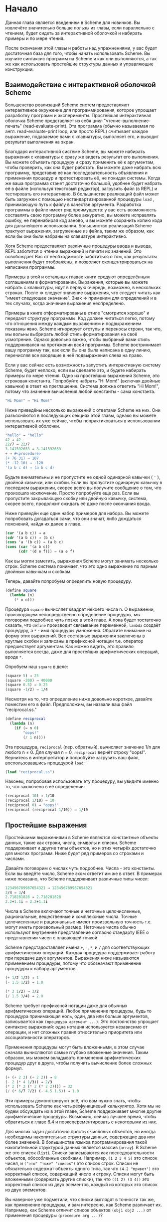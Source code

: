 # -*- fill-column: 120; -*-

* Начало

  Данная глава является введением в Scheme для новичков. Вы извлечёте значительно больше пользы из главы, если
  параллельно с чтением, будет сидеть за интерактивной оболочкой и набирать примеры и по мере чтения.

  После окончания этой главы и работы над упражнениями, у вас будет достаточная база для того, чтобы начать использовать
  Scheme. Вы изучите синтаксис программ на Scheme и как они выполняются, а так же как использовать простейшие структуры
  данных и управляющие конструкции.

** Взаимодействие с интерактивной оболочкой Scheme

   Большенство реализаций Scheme систем предоставляют интерактивное окружение для программирования, которое упрощает
   разработку программ и эксперименты. Простейшая интерактивная оболочка Scheme представляет из себя цикл
   "чтение-выполнение-печать" (read-evaluate-print). Эта программа (обычно называемая по англ. read-evaluate-print loop,
   или просто REPL) считывает каждое выражение, подаваемое вами с клавиатуры, выполняет его, и выводит результат
   выполнения на экран.

   Благодаря интерактивной системе Scheme, вы можете набирать выражения с клавиатуры с сразу же видеть результат его
   выполнения. Вы можете объявить процедуру и сразу применить её к аргументам, чтобы проверить, как она будет
   работать. Вы можете даже набрать всю программу, представив её как последовательность объявления и применения процедур
   и протестировать её, не покидая системы. Когда же ваша программа станет достаточно большой, удобнее будет набрать её
   в файле (используя текстовый редактор), загрузить файл (в REPL) и тестировать его интерактивно. В большинстве
   реализаций файл может быть загружен с помощью нестандартизированной процедуры ~load~ , принимающую путь к файлу в
   качестве аргумента. Разработка программы в файле имеет ряд преимуществ: у вас есть возможность составлять свою
   программу более аккуратно, вы можете исправлять ошибку, не перенабирая код заново, и вы можете сохранить копию кода
   для дальнейшего использования. Большинство реализаций Scheme трактуют выражения, загруженные из файла, таким же
   образом, как если бы они были набраны на клавиатуре интерактивно.

   Хотя Scheme предоставляет различные процедуры ввода и вывода, REPL заботится о чтении выражений и печати их
   значений. Это освобождает Вас от необходимости заботиться о том, как результаты выполнения будут отображены, и
   позволяет сконцентрироваться на написании программы.

   Примеры в этой и остальных главах книги средуют определённым соглашениям в форматировании. Выражения, которые вы
   можете набрать с клавиатуры, идут в первую очередь, возможно, в нескольких строках. После ⇒ следует значение
   выражения, что следует читать как "имеет следующее значение". Знак ⇒ применим для определений и в тех случаях, когда
   значение выражения неопределено.

   Примеры в книге отформатированы в стиле "смотрится хорошо" и передают структуру программы. Код должен читаться легко,
   потому что отношения между каждым выражением и подвыражением показаны явно. Scheme игнорирует отступы и переносы
   строки, так что, мы вольны выбрирать любой стиль форматирования на своё усмотрение. Однако довольно важно, чтобы
   выбраный вами стиль поддерживался на протяжении всей программы. Scheme востринимает вашу программу так, как если бы
   она была написана в одну линию, перечисляя все входящие в неё подвыражения слева на право.

   Если у вас сейчас есть возможность запустить интерактивную систему Scheme, будет неплохо, если вы сделаете это, и
   будете набирать примеры по мере чтения. Одно из простейших выражений Scheme, это строковая константа. Попробуйте
   набрать "Hi Mom!" (включая двойные кавычки) в ответ на преглашение. Система должна ответить "Hi Mom!", потому что
   значение вычисления любой константы - сама константа.

#+begin_src scheme
   "Hi Mom!" ⇒ "Hi Mom!"
#+end_src

   Ниже приведёны несколько выражений с ответами Scheme на них. Они разъясняются в последующих секциях этой главы,
   однако вы можете использовать их уже сейчас, чтобы попрактиковаться в использовании интерактивной оболочки.

#+begin_src scheme
   "hello" ⇒ "hello"
   42 ⇒ 42
   22/7 ⇒ 22/7
   3.141592653 ⇒ 3.141592653
   + ⇒ #<procedure>
   (+ 76 31) ⇒ 107
   (* -12 10) ⇒ -120
   '(a b c d) ⇒ (a b c d)
#+end_src

   Будьте внимательны и не пропустите не одной одинарной кавычки ( ~'~ ), двойной кавычки, или скобки. Если вы пропустите
   одинарную кавычку в последнем выражении, скорее всего вы получите сообщение о том, что произошло исключение. Просто
   попробуйте еще раз. Если вы пропустите закрывающую скобку или двойную кавычку, система, скорее всего, продолжит
   ожидать её даже после окончания ввода.

   Ниже приведён еще один набор примеров для набора. Вы можете попробовать догадаться сами, что они значат, либо
   дождаться пояснений, найдя их далее в главе.

#+begin_src scheme
   (car '(a b c)) ⇒ a
   (cdr '(a b c)) ⇒ (b c)
   (cons 'a '(b c)) ⇒ (a b c)
   (cons (car '(a b c))
         (cdr '(d e f))) ⇒ (a e f)
#+end_src

   Как вы могли заметить, выражения Scheme могут занимать несколько строк. Scheme система понимает, что это одно
   выражение по парным двойным кавычкам и скобкам.

   Теперь, давайте попробуем определить новую процедуру.

#+begin_src scheme
   (define square
     (lambda (n)
       (* n n)))
#+end_src

   Процедура ~square~ вычисляет квадрат некоего числа n. О выражении, производящем непосредственно определение
   процедуры, мы поговорим подробнее чуть позже в этой главе. А пока будет тостаточно сказать, что ~define~ производит
   связывание переменной, ~lambda~ создаёт процедуру, а ~*~ - имя процедуры умножения. Обратите внимание на форму этих
   выражений. Все составные выражения заключены в круглые скобки и записаны в префиксной нотации т.е. оператор
   предшествует аргументам. Как можно видеть, это правило выполняется всегда, даже для простейших арифметических
   операций, вроде ~*~.

   Опробуем наш ~square~ в деле:

#+begin_src scheme
   (square 5) ⇒ 25
   (square -200) ⇒ 40000
   (square 0.5) ⇒ 0.25
   (square -1/2) ⇒ 1/4
#+end_src

   Несмотря на то, что определение ниже довольно короткое, давайте поместим его в файл. Предположим, вы назвали ваш файл
   "reciprocal.ss."

#+begin_src scheme
   (define reciprocal
     (lambda (n)
       (if (= n 0)
           "oops!"
           (/ 1 n))))
#+end_src

   Эта процедура, ~reciprocal~ (пер. обратный), вычисляет значение 1/n для любого n ≠ 0. Для случая n = 0, ~reciprocal~
   вернёт строку "oops!". Вернитесь в интерпретатор и попробуйте загрузить ваш файл, воспользовавшись процедурой ~load~:

#+begin_src scheme
   (load "reciprocal.ss")
#+end_src

   Наконец, попробовав использовать эту процедуру, вы увидите именно то, что заключено в её определении:

#+begin_src scheme
   (reciprocal 10) ⇒ 1/10
   (reciprocal 1/10) ⇒ 10
   (reciprocal 0) ⇒ "oops!"
   (reciprocal (reciprocal 1/10)) ⇒ 1/10
#+end_src

** Простейшие выражения

   Простейшими выражениями в Scheme являются константные объекты данных, такие как строки, числа, символы и
   списки. Scheme поддерживает и другие типы объектов, но и этих четырёх достаточно для многих программ. Ниже будет ряд
   примеров со строками и числами.

   Давайте поговорим о числах чуть подробнее. Числа - это константы. Если вы введёте число, Scheme эхом ответит им же в
   ответ. В примерах ниже показано, что Scheme поддерживает различные типы чисел:

#+begin_src scheme
   123456789987654321 ⇒ 123456789987654321
   3/4 ⇒ 3/4
   2.718281828 ⇒ 2.718281828
   2.2+1.1i ⇒ 2.2+1.1i
#+end_src

   Числа в Scheme включают точные и неточные целочисленные, рациональные, вещественные и комплексные числа. Точные
   целочисленные и рациональные имеют произвольную точность т.е. могут иметь произвольный размер. Неточные числа обычно
   используют внутреннее представление согласно стандарту IEEE о представлении чисел с плавающей точкой.

   Scheme предстадоставляет имена ~+~, ~-~, ~*~, и ~/~ для соответствующих арифметических операций. Каждая процедура
   поддерживает работу при передаче двух аргументов. Выражения ниже называются применением процедуры, потому что
   обозначают применение процедуры к набору аргументов.

#+begin_src scheme
   (+ 1/2 1/2) ⇒ 1
   (- 1.5 1/2) ⇒ 1.0

   (* 3 1/2) ⇒ 3/2
   (/ 1.5 3/4) ⇒ 2.0
#+end_src

   Scheme требует префиксной нотации даже для обычных арифметических операций. Любое применение процедуры, будь то
   процедура принимающая ноль, один, два или больше аргументов, записывается как ~(процедура аргумент ...)~. Это
   постоянство упрощает синтаксис выражений: одна нотация используется независимо от операции, и нет сложных правил
   относительно приоритета или ассоциативности операторов.

   Применения процедуры могут быть вложенными, в этом случае сначала вычисляются самые глубоко вложенные значения. Таким
   образом, мы можем вкладывать применения арифметических процедур друг в друга, чтобы получить вычисление более сложных
   формул.

#+begin_src scheme
   (+ (+ 2 2) (+ 2 2)) ⇒ 8
   (- 2 (* 4 1/3)) ⇒ 2/3
   (* 2 (* 2 (* 2 (* 2 2)))) ⇒ 32
   (/ (* 6/7 7/2) (- 4.5 1.5)) ⇒ 1.0
#+end_src

   Эти примеры демонстрируют всё, что вам нужно знать, чтобы использовать Scheme как четырёхфункциевый калькулятор. Хотя
   мы не будем обсуждать их в этой главе, Scheme поддерживает многие другие арифметические процедуры. Возможно, сейчас
   лучшее время, чтобы обратиться к главе 6.4 и поэксперементировать с некоторыми из них.

   Для многих задач достаточно простых числовых объектов, но иногда необходимы накопительные структуры данных,
   содержащие два или более значений. В большинстве языков программирования такой накопительной структурой данных
   является массив (~array~). В Scheme же это список (~list~). Списки записываются как последовательности объектов,
   обособленные скобками. Например, ~(1 2 3 4 5)~ это список чисел, и ~("это" "тоже" "список")~ это список строк. Списки
   не обязательно содержат объекты одного типа, так что ~(4.2 "привет")~ это корректный список, содержащий число и
   строку. Списки могут быть вложенными (содержать другие списки), так что ~((1 2) (3 4))~ это корректный список из двух
   элементов, каждый из которых это список из двух элементов.

   Вы наверное уже подметили, что списки выглядят в точности так же, как применение процедуры, и вам интересно, как
   Scheme различает их. Например, как Scheme отличит список объектов ~(obj1 obj2 ...)~ от применения процедуры
   ~(procedure arg ...)~?

   В некоторых случаях различие может показаться очевидным. Список чисел ~(1 2 3 4 5)~ довольно сложно спутать с
   применением процедуры, потому что 1 это число, а не процедура. Итак, ответ на этот вопрос мог бы быть таким, что
   Scheme смотрит на первый элемент списка и принимает решение, процедура это или нет. Такой ответ не совсем корректен,
   потому что мы можем захотеть интерпретировать корректную запись применения процедуры, такую как ~(+ 3 4), как
   список. На самом деле ответ таков, что вы сами должны сказать Scheme явно, что интерпретировать как список, а что как
   применение процедуры. Это делается с помощью ~quote~ (пер. цитата, кавычка).

#+begin_src scheme
   (quote (1 2 3 4 5)) ⇒ (1 2 3 4 5)
   (quote ("да" "это" "всё" "ещё" "список")) ⇒ ("да" "это" "всё" "ещё" "список")
   (quote (+ 3 4)) ⇒ (+ 3 4)
#+end_src

   С помощью ~quote~ мы явно даём указание интерпретировать список как данные. Попробуйте ввести выражение выше без
   ~quote~, скорее всего вы получите сообщение об исключении для первых друх выражений и результат выполнения для
   третьего.

   Поскольку использование ~quote~ крайне востребовано в Scheme коде, для него было введено специальное сокращённое
   обозначение в виде одинарной цитирующей кавычки (~`~), предшествующей выражению, которая является просто
   аббривеатурой для ~quote~.

#+begin_src scheme
   '(1 2 3 4) ⇒ (1 2 3 4)
   '((1 2) (3 4)) ⇒ ((1 2) (3 4))
   '(/ (* 2 -1) 3) ⇒ (/ (* 2 -1) 3)
#+end_src

   Обе эти формы называются выражениями цитирования. Мы обычно будет говорить об объекте, что он цитируется, когда он
   будет заключён в выражение ~quote~.

   Выражение ~quote~ это не применение процедуры, поскольку он препятствует вычислению своего подвыражения. Это
   принципиально отличная синтаксическая форма. Scheme поддерживает и иные синтаксические формы, помимо применения
   процедур и цитирования выражений. Каждая синтаксическая форма вычисляется по-своему. К счастью, не так много
   принципиально различных синтаксических форм. Мы познакомимся с большинством из них далее в этой главе.

   Не все выражения цитаты содержат списки. Попробуйте выполнить следующее выражение /с/ и /без/ оператора ~quote~.

#+begin_src scheme
   (quote hello) ⇒ hello
#+end_src

   Символ ~hello~ должен быть цитирован, чтобы предостеречь Scheme от попыток интерпретировать ~hellp~ как
   переменную. Символы и переменные в Scheme имеют такое же значение, как символы и переменные в математических
   выражениях и уравнениях. Когда мы вычисляем математическое выражение ~1 - x~ для некоторого значения ~x~, мы думаем
   об ~x~ как о переменной. С другой стороны, когда мы работаем с алгебраическим уравнением ~x^2 -1 = (x - 1)(x + 1)~ мы
   думаем об ~x~ как о символе (мы вообще обо всём выражении размышляем в символьной форме). Так же как цитирование
   списка говорит Scheme интерпретировать параметризованную форму как список, а не как применение процедуры, цитирование
   идентификатора говорит Scheme интерпретировать идентификатор как сивол, а не как переменную. Хотя символы обычно
   используются для представления переменных в описании символьных уравнений или программ, символы могут также
   использоваться, например, как слова в описании предложений естественного языка.

   Вас наверное удивляет, почему применения процедур и переменные имеют такое же обозначение, как списки и
   символы. Одинаковое обозначение позволяет программам на Scheme иметь такой же вид, как и данным Scheme, что упрощает
   написание интерпретаторов, компиляторов, редакторов и других инструментов для работы с Scheme. Это продемонстрировано
   в главе 12.7, где представлен интерпретатор Scheme, написанный на самом Scheme. Многие люди считают, что это одна из
   самых значительных особенностей Scheme.

   Числа и строки также могут цитироваться:

#+begin_src scheme
   '2 ⇒ 2
   '2/3 ⇒ 2/3
   (quote "Hi Mom!") ⇒ "Hi Mom!"
#+end_src

   Числа и строки интерпретируются как константы в любом случае, так что цитировать их не обязательно.

   Теперь давайте обсудим некоторые процедуры Scheme для работы со списками. Рассмотри две базовые процедуры получения
   значения из списка: ~car~ и ~cdr~ (произносится 'кудр'). ~car~ возвращает первый элемент из списка, ~cdr~ возвращает
   оставшуюся часть, хвост списка. Имена ~car~ и ~cdr~ произошли от операций, поддерживаемых первым компьютером,
   на котором впервые был реализован Lisp, IBM 704. Обе эти операции принимают не пустой список в качестве аргумента:

#+begin_src scheme
   (car '(a b c)) ⇒ a
   (cdr '(a b c)) ⇒ (b c)
   (cdr '(a)) ⇒ ()

   (car (cdr '(a b c))) ⇒ b
   (cdr (cdr '(a b c))) ⇒ (c)

   (car '((a b) (c d))) ⇒ (a b)
   (cdr '((a b) (c d))) ⇒ ((c d))
#+end_src

   Первый элемент списка, часто называют /car/ или /головой/ списка, остальную часть списка часто называют /cdr/ или
   /хвостом/. ~cdr~ от списка с одним элементом это ~()~, пустой список.

   Процедура ~cons~ создаёт список. Она принимает два аргумента. Второй элемент, обычно, это список, в этом случае
   ~cons~ вернёт список.

#+begin_src scheme
   (cons 'a '()) ⇒ (a)
   (cons 'a '(b c)) ⇒ (a b c)
   (cons 'a (cons 'b (cons 'c '()))) ⇒ (a b c)
   (cons '(a b) '(c d)) ⇒ ((a b) c d)

   (car (cons 'a '(b c))) ⇒ a
   (cdr (cons 'a '(b c))) ⇒ (b c)
   (cons (car '(a b c))
         (cdr '(d e f))) ⇒ (a e f)
   (cons (car '(a b c))
         (cdr '(a b c))) ⇒ (a b c)
#+end_src

   "car" и "cdr" обычно употребляются в качестве существительных, "cons" в качестве глагола. Создание нового списка
   путём добавления элемента в начало списка называется /consing/.

   Обратите внимание на слово "обычно" в описании второго аргумента ~cons~. Процедура ~cons~, на самом деле, создаёт
   пары и вовсе не обязательно, чтобы /cdr/ пары был списком. Список - это последовательность пар. /cdr/ каждой пары это
   следующая пара в последовательности.

# +ATTR_ORG: :width 300
[[./images/1.gif]]

   /cdr/ последней пары в /правильном/ списке это пустой список. В противном случае, последовательность пар формирует
   /неправильный/ список. Если говорить более формально, то пустой список - это /правильный/ список, а так же
   /правильным/ становится любой список, /cdr/ которого /правильный/ список.

   Неправильный список печатается в точечно-парной нотации, с периодом или точкой, предшествующей последнему элементу
   списка.

#+begin_src scheme
   (cons 'a 'b) ⇒ (a . b)
   (cdr '(a . b)) ⇒ b
   (cons 'a '(b . c)) ⇒ (a b . c)
#+end_src

   Из за этих соглашений о печати, пары, чей /cdr/ не является списком, часто называют /точечными парами/. Так же пары,
   чей /cdr/ является списком так же могут быть записаны в точечно-парной нотации, однако функции печати всегда выводят
   /правильные/ списки без точек.

#+begin_src scheme
   '(a . (b . (c . ()))) ⇒ (a b c)
#+end_src

   Процедура ~list~ похожа на ~cons~, с той разницей, что она принимает произвольное количество аргументов и всегда
   строит /правильные/ списки.

#+begin_src scheme
   (list 'a 'b 'c) ⇒ (a b c)
   (list 'a) ⇒ (a)
   (list) ⇒ ()
#+end_src

   Глава 6.3 содержит больше информации о списках и процедурах Scheme для работы с ними. Возможно, сейчас самое время,
   чтобы перейти к этой главе и получше разобраться со списками и представленными там процедурами.

*** Упражнение 2.2.1

    Запишите следующие арифметические выражения в виде выражений Scheme и вычислите их:
    1. ~1.2 × (2 - 1/3) + -8.7~
    2. ~(2/3 + 4/9) ÷ (5/11 - 4/3)~
    3. ~1 + 1 ÷ (2 + 1 ÷ (1 + 1/2))~
    4. ~1 × -2 × 3 × -4 × 5 × -6 × 7~

*** Упражнение 2.2.2

    Поэксперементируйте с процедурами ~+~, ~-~, ~*~, и ~/~ чтобы разобраться с правилами Scheme для типа значения,
    возвращаемого каждой из процедур, когда она принимает на вход аргументы различных типов.

*** Упражнение 2.2.3

    Определите, во что вычислятся следующие выражения. Используйте интерактивную систему Scheme, чтобы проверить свои
    ответы:
    1. ~(cons 'car 'cdr)~
    2. ~(list 'this '(is silly))~
    3. ~(cons 'is '(this silly?))~
    4. ~(quote (+ 2 3))~
    5. ~(cons '+ '(2 3))~
    6. ~(car '(+ 2 3))~
    7. ~(cdr '(+ 2 3))~
    8. ~cons~
    9. ~(quote cons)~
    10. ~(quote (quote cons))~
    11. ~(car (quote (quote cons)))~
    12. ~(+ 2 3)~
    13. ~(+ '2 '3)~
    14. ~(+ (car '(2 3)) (car (cdr '(2 3))))~
    15. ~((car (list + - * /)) 2 3)~

*** Упражнение 2.2.4

    ~(car (car '((a b) (c d))))~ возвращает ~a~. Определите необходимую комбинацию из ~car~ и ~cdr~, применение
    которой к ~((a b) (c d))~ вернёт ~b~, ~c~, ~d~.

*** Упражнение 2.2.5

    Напишите выражение Scheme, которое бы вычислялось в список следующей структуры:

#+ATTR_ORG: :width 300
[[./images/2.gif]]

*** Упражнение 2.2.6

    Нарисуйте, как будет выглядить список, возвращённый следующим выражением:
    ~(cons 1 (cons '(2 . ((3) . ())) (cons '(()) (cons 4 5))))~

*** Упражнение 2.2.7

    Поведение выражения ~(car (car (car '((a b) (c d)))))~ неопределено, потому что  ~(car '((a b) (c d)))~ это  ~(a
    b)~, ~(car '(a b))~ это ~a~, а ~(car 'a)~ неопределно. Определите все корректные комбинации ~car~ и ~cdr~ для
    выражения ~((a b) (c d))~.

*** Упражнение 2.2.8

    Попробуйте объяснить, как вычисляются выражения Scheme. Последний пример из упражнения 2.2.3 укладывается в ваше
    объяснение?

** Выполнение Scheme выражений

   Let's turn to a discussion of how Scheme evaluates the expressions you type. We have already established the rules
   for constant objects such as strings and numbers: the object itself is the value. You have probably also worked out
   in your mind a rule for evaluating procedure applications of the form (procedure arg1 ... argn). Here, procedure is
   an expression representing a Scheme procedure, and arg1 ... argn are expressions representing its arguments. One
   possibility is the following.

   + Find the value of procedure.
   + Find the value of arg1.
   + ...
   + Find the value of argn.
   + Apply the value of procedure to the values of arg1 ... argn.

   For example, consider the simple procedure application (+ 3 4). The value of + is the addition procedure, the value
   of 3 is the number 3, and the value of 4 is the number 4. Applying the addition procedure to 3 and 4 yields 7, so our
   value is the object 7.

   By applying this process at each level, we can find the value of the nested expression (* (+ 3 4) 2). The value of *
   is the multiplication procedure, the value of (+ 3 4) we can determine to be the number 7, and the value of 2 is the
   number 2. Multiplying 7 by 2 we get 14, so our answer is 14.

   This rule works for procedure applications but not for quote expressions because the subexpressions of a procedure
   application are evaluated, whereas the subexpression of a quote expression is not. The evaluation of a quote
   expression is more similar to the evaluation of constant objects. The value of a quote expression of the form (quote
   object) is simply object.

   Constant objects, procedure applications, and quote expressions are only three of the many syntactic forms provided
   by Scheme. Fortunately, only a few of the other syntactic forms need to be understood directly by a Scheme
   programmer; these are referred to as core syntactic forms. The remaining syntactic forms are syntactic extensions
   defined, ultimately, in terms of the core syntactic forms. We will discuss the remaining core syntactic forms and a
   few syntactic extensions in the remaining sections of this chapter. Section 3.1 summarizes the core syntactic forms
   and introduces the syntactic extension mechanism.

   Before we go on to more syntactic forms and procedures, two points related to the evaluation of procedure
   applications are worthy of note. First, the process given above is overspecified, in that it requires the
   subexpressions to be evaluated from left to right. That is, procedure is evaluated before arg1, arg1 is evaluated
   before arg2, and so on. This need not be the case. A Scheme evaluator is free to evaluate the expressions in any
   order---left to right, right to left, or any other sequential order. In fact, the subexpressions may be evaluated in
   different orders for different applications, even in the same implementation.

   The second point is that procedure is evaluated in the same way as arg1 ... argn. While procedure is often a variable
   that names a particular procedure, this need not be the case. Exercise 2.2.3 had you determine the value of the
   expression ((car (list + - * /)) 2 3). Here, procedure is (car (list + - * /)). The value of (car (list + - * /)) is
   the addition procedure, just as if procedure were simply the variable +.

*** Exercise 2.3.1

    Write down the steps necessary to evaluate the expression below.

#+begin_src scheme
    ((car (cdr (list + - * /))) 17 5)
#+end_src

** Variables and Let Expressions

   Suppose expr is a Scheme expression that contains a variable var. Suppose, additionally, that we would like var to
   have the value val when we evaluate expr. For example, we might like x to have the value 2 when we evaluate (+ x
   3). Or, we might want y to have the value 3 when we evaluate (+ 2 y). The following examples demonstrate how to do
   this using Scheme's let syntactic form.

#+begin_src scheme
   (let ((x 2))
     (+ x 3)) ⇒ 5

   (let ((y 3))
     (+ 2 y)) ⇒ 5

   (let ((x 2) (y 3))
     (+ x y)) ⇒ 5
#+end_src

   The let syntactic form includes a list of variable-expression pairs, along with a sequence of expressions referred to
   as the body of the let. The general form of a let expression is

#+begin_src scheme
   (let ((var expr) ...) body1 body2 ...)
#+end_src

   We say the variables are bound to the values by the let. We refer to variables bound by let as let-bound variables.

   A let expression is often used to simplify an expression that would contain two identical subexpressions. Doing so
   also ensures that the value of the common subexpression is computed only once.

#+begin_src scheme
   (+ (* 4 4) (* 4 4)) ⇒ 32

   (let ((a (* 4 4))) (+ a a)) ⇒ 32
#+end_src

   Brackets are often used in place of parentheses to delimit the bindings of a let expression.

#+begin_src scheme
   (let ([list1 '(a b c)] [list2 '(d e f)])
     (cons (cons (car list1)
                 (car list2))
           (cons (car (cdr list1))
                 (car (cdr list2))))) ⇒ ((a . d) b . e)
#+end_src

   Scheme treats forms enclosed in brackets just like forms enclosed in parentheses. An open bracket must be matched by
   a close bracket, and an open parenthesis must be matched by a close parenthesis. We use brackets for let (and, as
   we'll see, several other standard syntactic forms) to improve readability, especially when we might otherwise have
   two or more consecutive open parentheses.

   Since expressions in the first position of a procedure application are evaluated no differently from other
   expressions, a let-bound variable may be used there as well.

#+begin_src scheme
   (let ([f +])
     (f 2 3)) ⇒ 5

   (let ([f +] [x 2])
     (f x 3)) ⇒ 5

   (let ([f +] [x 2] [y 3])
     (f x y)) ⇒ 5
#+end_src

   The variables bound by let are visible only within the body of the let.

#+begin_src scheme
   (let ([+ *])
     (+ 2 3)) ⇒ 6

   (+ 2 3) ⇒ 5
#+end_src

   This is fortunate, because we would not want the value of + to be the multiplication procedure everywhere.

   It is possible to nest let expressions.

#+begin_src scheme
   (let ([a 4] [b -3])
     (let ([a-squared (* a a)]
           [b-squared (* b b)])
       (+ a-squared b-squared))) ⇒ 25
#+end_src

   When nested let expressions bind the same variable, only the binding created by the inner let is visible within its body.

#+begin_src scheme
   (let ([x 1])
     (let ([x (+ x 1)])
       (+ x x))) ⇒ 4
#+end_src

   The outer let expression binds x to 1 within its body, which is the second let expression. The inner let expression
   binds x to (+ x 1) within its body, which is the expression (+ x x). What is the value of (+ x 1)? Since (+ x 1)
   appears within the body of the outer let but not within the body of the inner let, the value of x must be 1 and hence
   the value of (+ x 1) is 2. What about (+ x x)? It appears within the body of both let expressions. Only the inner
   binding for x is visible, so x is 2 and (+ x x) is 4.

   The inner binding for x is said to shadow the outer binding. A let-bound variable is visible everywhere within the
   body of its let expression except where it is shadowed. The region where a variable binding is visible is called its
   scope. The scope of the first x in the example above is the body of the outer let expression minus the body of the
   inner let expression, where it is shadowed by the second x. This form of scoping is referred to as lexical scoping,
   since the scope of each binding can be determined by a straightforward textual analysis of the program.

   Shadowing may be avoided by choosing different names for variables. The expression above could be rewritten so that
   the variable bound by the inner let is new-x.

#+begin_src scheme
   (let ([x 1])
     (let ([new-x (+ x 1)])
       (+ new-x new-x))) ⇒ 4
#+end_src

   Although choosing different names can sometimes prevent confusion, shadowing can help prevent the accidental use of
   an "old" value. For example, with the original version of the preceding example, it would be impossible for us to
   mistakenly refer to the outer x within the body of the inner let.

*** Exercise 2.4.1

    Rewrite the following expressions, using let to remove common subexpressions and to improve the structure of the
    code. Do not perform any algebraic simplifications.

    + ~(+ (- (* 3 a) b) (+ (* 3 a) b))~
    + ~(cons (car (list a b c)) (cdr (list a b c)))~

*** Exercise 2.4.2

    Determine the value of the following expression. Explain how you derived this value.

#+begin_src scheme
    (let ([x 9])
      (* x
         (let ([x (/ x 3)])
           (+ x x))))
#+end_src

*** Exercise 2.4.3

    Rewrite the following expressions to give unique names to each different let-bound variable so that none of the
    variables is shadowed. Verify that the value of your expression is the same as that of the original expression.

    +
#+begin_src scheme
    (let ([x 'a] [y 'b])
      (list (let ([x 'c]) (cons x y))
            (let ([y 'd]) (cons x y))))
#+end_src

    +
#+begin_src scheme
    (let ([x '((a b) c)])
      (cons (let ([x (cdr x)])
              (car x))
            (let ([x (car x)])
              (cons (let ([x (cdr x)])
                      (car x))
                    (cons (let ([x (car x)])
                            x)
                          (cdr x))))))
#+end_src

** Lambda Expressions

   In the expression ~(let ([x (* 3 4)]) (+ x x))~, the variable x is bound to the value of (* 3 4). What if we would
   like the value of (+ x x) where x is bound to the value of (/ 99 11)? Where x is bound to the value of (- 2 7)? In
   each case we need a different let expression. When the body of the let is complicated, however, having to repeat it
   can be inconvenient.

   Instead, we can use the syntactic form lambda to create a new procedure that has x as a parameter and has the same
   body as the let expression.

#+begin_src scheme
   (lambda (x) (+ x x)) ⇒ #<procedure>
#+end_src

   The general form of a lambda expression is

#+begin_src scheme
   (lambda (var ...) body1 body2 ...)
#+end_src

   The variables var ... are the formal parameters of the procedure, and the sequence of expressions body1 body2 ... is
   its body. (Actually, the true general form is somewhat more general than this, as you will see later.)

   A procedure is just as much an object as a number, string, symbol, or pair. It does not have any meaningful printed
   representation as far as Scheme is concerned, however, so this book uses the notation #<procedure> to show that the
   value of an expression is a procedure.

   The most common operation to perform on a procedure is to apply it to one or more values.

#+begin_src scheme
   ((lambda (x) (+ x x)) (* 3 4)) ⇒ 24
#+end_src

   This is no different from any other procedure application. The procedure is the value of (lambda (x) (+ x x)), and
   the only argument is the value of (* 3 4), or 12. The argument values, or actual parameters, are bound to the formal
   parameters within the body of the lambda expression in the same way as let-bound variables are bound to their
   values. In this case, x is bound to 12, and the value of (+ x x) is 24. Thus, the result of applying the procedure to
   the value 12 is 24.

   Because procedures are objects, we can establish a procedure as the value of a variable and use the procedure more
   than once.

#+begin_src scheme
   (let ([double (lambda (x) (+ x x))])
     (list (double (* 3 4))
           (double (/ 99 11))
           (double (- 2 7)))) ⇒ (24 18 -10)
#+end_src

   Here, we establish a binding for double to a procedure, then use this procedure to double three different values.

   The procedure expects its actual parameter to be a number, since it passes the actual parameter on to +. In general,
   the actual parameter may be any sort of object. Consider, for example, a similar procedure that uses cons instead of
   +.

#+begin_src scheme
   (let ([double-cons (lambda (x) (cons x x))])
     (double-cons 'a)) ⇒ (a . a)
#+end_src

   Noting the similarity between double and double-cons, you should not be surprised to learn that they may be collapsed
   into a single procedure by adding an additional argument.

#+begin_src scheme
   (let ([double-any (lambda (f x) (f x x))])
     (list (double-any + 13)
           (double-any cons 'a))) ⇒ (26 (a . a))
#+end_src

   This demonstrates that procedures may accept more than one argument and that arguments passed to a procedure may
   themselves be procedures.

   As with let expressions, lambda expressions become somewhat more interesting when they are nested within other lambda
   or let expressions.

#+begin_src scheme
   (let ([x 'a])
     (let ([f (lambda (y) (list x y))])
       (f 'b))) ⇒ (a b)
#+end_src

   The occurrence of x within the lambda expression refers to the x outside the lambda that is bound by the outer let
   expression. The variable x is said to occur free in the lambda expression or to be a free variable of the lambda
   expression. The variable y does not occur free in the lambda expression since it is bound by the lambda expression. A
   variable that occurs free in a lambda expression should be bound, e.g., by an enclosing lambda or let expression,
   unless the variable is (like the names of primitive procedures) bound outside of the expression, as we discuss in the
   following section.

   What happens when the procedure is applied somewhere outside the scope of the bindings for variables that occur free
   within the procedure, as in the following expression?

#+begin_src scheme
   (let ([f (let ([x 'sam])
              (lambda (y z) (list x y z)))])
     (f 'i 'am)) ⇒ (sam i am)
#+end_src

   The answer is that the same bindings that were in effect when the procedure was created are in effect again when the
   procedure is applied. This is true even if another binding for x is visible where the procedure is applied.

#+begin_src scheme
   (let ([f (let ([x 'sam])
              (lambda (y z) (list x y z)))])
     (let ([x 'not-sam])
       (f 'i 'am))) ⇒ (sam i am)
#+end_src

   In both cases, the value of x within the procedure named f is sam.

   Incidentally, a let expression is nothing more than the direct application of a lambda expression to a set of
   argument expressions. For example, the two expressions below are equivalent.

#+begin_src scheme
   (let ([x 'a]) (cons x x)) ≡ ((lambda (x) (cons x x)) 'a)
#+end_src

   In fact, a let expression is a syntactic extension defined in terms of lambda and procedure application, which are
   both core syntactic forms. In general, any expression of the form

#+begin_src scheme
   (let ((var expr) ...) body1 body2 ...)
#+end_src

   is equivalent to the following.

#+begin_src scheme
   ((lambda (var ...) body1 body2 ...)
    expr ...)
#+end_src

   See Section 3.1 for more about core forms and syntactic extensions.

   As mentioned above, the general form of lambda is a bit more complicated than the form we saw earlier, in that the
   formal parameter specification, (var ...), need not be a proper list, or indeed even a list at all. The formal
   parameter specification can be in any of the following three forms:

   + a proper list of variables, (var1 ... varn), such as we have already seen,
   + a single variable, varr, or
   + an improper list of variables, (var1 ... varn . varr).

   In the first case, exactly n actual parameters must be supplied, and each variable is bound to the corresponding
   actual parameter. In the second, any number of actual parameters is valid; all of the actual parameters are put into
   a single list and the single variable is bound to this list. The third case is a hybrid of the first two cases. At
   least n actual parameters must be supplied. The variables var1 ... varn are bound to the corresponding actual
   parameters, and the variable varr is bound to a list containing the remaining actual parameters. In the second and
   third cases, varr is sometimes referred to as a "rest" parameter because it holds the rest of the actual parameters
   beyond those that are individually named.

   Let's consider a few examples to help clarify the more general syntax of lambda expressions.

#+begin_src scheme
   (let ([f (lambda x x)])
     (f 1 2 3 4)) ⇒ (1 2 3 4)

   (let ([f (lambda x x)])
     (f)) ⇒ ()

   (let ([g (lambda (x . y) (list x y))])
     (g 1 2 3 4)) ⇒ (1 (2 3 4))

   (let ([h (lambda (x y . z) (list x y z))])
     (h 'a 'b 'c 'd)) ⇒ (a b (c d))
#+end_src

   In the first two examples, the procedure named f accepts any number of arguments. These arguments are automatically
   formed into a list to which the variable x is bound; the value of f is this list. In the first example, the arguments
   are 1, 2, 3, and 4, so the answer is (1 2 3 4). In the second, there are no arguments, so the answer is the empty
   list (). The value of the procedure named g in the third example is a list whose first element is the first argument
   and whose second element is a list containing the remaining arguments. The procedure named h is similar but separates
   out the second argument. While f accepts any number of arguments, g must receive at least one and h must receive at
   least two.

*** Exercise 2.5.1
    Determine the values of the expressions below.

    +
#+begin_src scheme
    (let ([f (lambda (x) x)])
      (f 'a))
#+end_src

    +
#+begin_src scheme
    (let ([f (lambda x x)])
      (f 'a))
#+end_src

    +
#+begin_src scheme
    (let ([f (lambda (x . y) x)])
      (f 'a))
#+end_src

    +
#+begin_src scheme
    (let ([f (lambda (x . y) y)])
      (f 'a))
#+end_src

*** Exercise 2.5.2

    How might the primitive procedure list be defined?

*** Exercise 2.5.3

    List the variables that occur free in each of the lambda expressions below. Do not omit variables that name
    primitive procedures such as + or cons.

    +
#+begin_src scheme
    (lambda (f x) (f x))
#+end_src

    +
#+begin_src scheme
    (lambda (x) (+ x x))
#+end_src

    +
#+begin_src scheme
    (lambda (x y) (f x y))
#+end_src

    +
#+begin_src scheme
    (lambda (x)
      (cons x (f x y)))
#+end_src

    +
#+begin_src scheme
    (lambda (x)
      (let ([z (cons x y)])
        (x y z)))
#+end_src

    +
#+begin_src scheme
    (lambda (x)
      (let ([y (cons x y)])
        (x y z)))
#+end_src

** Top-Level Definitions

   The variables bound by let and lambda expressions are not visible outside the bodies of these expressions. Suppose
   you have created an object, perhaps a procedure, that must be accessible anywhere, like + or cons. What you need is a
   top-level definition, which may be established with define. Top-level definitions, which are supported by most
   interactive Scheme systems, are visible in every expression you enter, except where shadowed by another binding.

   Let's establish a top-level definition of the double-any procedure of the last section.

#+begin_src scheme
   (define double-any
     (lambda (f x)
       (f x x)))
#+end_src

   The variable double-any now has the same status as cons or the name of any other primitive procedure. We can use
   double-any as if it were a primitive procedure.

#+begin_src scheme
   (double-any + 10) ⇒ 20
   (double-any cons 'a) ⇒ (a . a)
#+end_src

   A top-level definition may be established for any object, not just for procedures.

#+begin_src scheme
   (define sandwich "peanut-butter-and-jelly")

   sandwich ⇒ "peanut-butter-and-jelly"

#+end_src

   Most often, though, top-level definitions are used for procedures.

   As suggested above, top-level definitions may be shadowed by let or lambda bindings.

#+begin_src scheme
   (define xyz '(x y z))
   (let ([xyz '(z y x)])
     xyz) ⇒ (z y x)
#+end_src

   Variables with top-level definitions act almost as if they were bound by a let expression enclosing all of the
   expressions you type.

   Given only the simple tools you have read about up to this point, it is already possible to define some of the
   primitive procedures provided by Scheme and described later in this book. If you completed the exercises from the
   last section, you should already know how to define list.

#+begin_src scheme
   (define list (lambda x x))
#+end_src

   Also, Scheme provides the abbreviations cadr and cddr for the compositions of car with cdr and cdr with cdr. That is,
   (cadr list) is equivalent to (car (cdr list)), and, similarly, (cddr list) is equivalent to (cdr (cdr list)). They
   are easily defined as follows.

#+begin_src scheme
   (define cadr
     (lambda (x)
       (car (cdr x))))

   (define cddr
     (lambda (x)
       (cdr (cdr x))))

   (cadr '(a b c)) ⇒ b
   (cddr '(a b c)) ⇒ (c)
#+end_src

   Any definition (define var expr) where expr is a lambda expression can be written in a shorter form that suppresses
   the lambda. The exact syntax depends upon the format of the lambda expression's formal parameter specifier, i.e.,
   whether it is a proper list of variables, a single variable, or an improper list of variables. A definition of the
   form

#+begin_src scheme
   (define var0
     (lambda (var1 ... varn)
       e1 e2 ...))
#+end_src

   may be abbreviated

#+begin_src scheme
   (define (var0 var1 ... varn)
     e1 e2 ...)
#+end_src

   while

#+begin_src scheme
   (define var0
     (lambda varr
       e1 e2 ...))
#+end_src

   may be abbreviated

#+begin_src scheme
   (define (var0 . varr)
     e1 e2 ...)
#+end_src

   and

#+begin_src scheme
   (define var0
     (lambda (var1 ... varn . varr)
       e1 e2 ...))
#+end_src

   may be abbreviated

#+begin_src scheme
   (define (var0 var1 ... varn . varr)
     e1 e2 ...)
#+end_src

   For example, the definitions of cadr and list might be written as follows.

#+begin_src scheme
   (define (cadr x)
     (car (cdr x)))

   (define (list . x) x)

#+end_src

   This book does not often employ this alternative syntax. Although it is shorter, it tends to mask the reality that
   procedures are not intimately tied to variables, or names, as they are in many other languages. This syntax is often
   referred to, somewhat pejoratively, as the "defun" syntax for define, after the defun form provided by Lisp languages
   in which procedures are more closely tied to their names.

   Top-level definitions make it easier for us to experiment with a procedure interactively because we need not retype
   the procedure each time it is used. Let's try defining a somewhat more complicated variation of double-any, one that
   turns an "ordinary" two-argument procedure into a "doubling" one-argument procedure.

#+begin_src scheme
   (define doubler
     (lambda (f)
       (lambda (x) (f x x))))
#+end_src

   doubler accepts one argument, f, which must be a procedure that accepts two arguments. The procedure returned by
   doubler accepts one argument, which it uses for both arguments in an application of f. We can define, with doubler,
   the simple double and double-cons procedures of the last section.

#+begin_src scheme
   (define double (doubler +))
   (double 13/2) ⇒ 13

   (define double-cons (doubler cons))
   (double-cons 'a) ⇒ (a . a)
#+end_src

   We can also define double-any with doubler.

#+begin_src scheme
   (define double-any
     (lambda (f x)
       ((doubler f) x)))
#+end_src

   Within double and double-cons, f has the appropriate value, i.e., + or cons, even though the procedures are clearly
   applied outside the scope of f.

   What happens if you attempt to use a variable that is not bound by a let or lambda expression and that does not have
   a top-level definition? Try using the variable i-am-not-defined to see what happens.

#+begin_src scheme
   (i-am-not-defined 3)
#+end_src

   Most Scheme systems print a message indicating that an unbound- or undefined-variable exception has occurred.

   The system should not, however, complain about the appearance of an undefined variable within a lambda expression,
   until and unless the resulting procedure is applied. The following should not cause an exception, even though we have
   not yet established a top-level definition of proc2.

#+begin_src scheme
   (define proc1
     (lambda (x y)
       (proc2 y x)))
#+end_src

   If you try to apply proc1 before defining proc2, you should get a undefined exception message. Let's give proc2 a
   top-level definition and try proc1.

#+begin_src scheme
   (define proc2 cons)
   (proc1 'a 'b) ⇒ (b . a)
#+end_src

   When you define proc1, the system accepts your promise to define proc2, and does not complain unless you use proc1
   before defining proc2. This allows you to define procedures in any order you please. This is especially useful when
   you are trying to organize a file full of procedure definitions in a way that makes your program more readable. It is
   necessary when two procedures defined at top level depend upon each other; we will see some examples of this later.

*** Exercise 2.6.1
    What would happen if you were to type

#+begin_src scheme
    (double-any double-any double-any)
#+end_src

    given the definition of double-any from the beginning of this section?

*** Exercise 2.6.2
    A more elegant (though possibly less efficient) way to define cadr and cddr than given in this section is to define a
    procedure that composes two procedures to create a third. Write the procedure compose, such that (compose p1 p2) is
    the composition of p1 and p2 (assuming both take one argument). That is, (compose p1 p2) should return a new
    procedure of one argument that applies p1 to the result of applying p2 to the argument. Use compose to define cadr
    and cddr.

*** Exercise 2.6.3
    Scheme also provides caar, cdar, caaar, caadr, and so on, with any combination of up to four a's (representing car)
    and d's (representing cdr) between the c and the r (see Section 6.3). Define each of these with the compose procedure
    of the preceding exercise.

** Conditional Expressions

   So far we have considered expressions that perform a given task unconditionally. Suppose that we wish to write the
   procedure abs. If its argument x is negative, abs returns -x; otherwise, it returns x. The most straightforward way
   to write abs is to determine whether the argument is negative and if so negate it, using the if syntactic form.

#+begin_src scheme
   (define abs
     (lambda (n)
       (if (< n 0)
           (- 0 n)
           n)))

   (abs 77) ⇒ 77
   (abs -77) ⇒ 77
#+end_src

   An if expression has the form (if test consequent alternative), where consequent is the expression to evaluate if
   test is true and alternative is the expression to evaluate if test is false. In the expression above, test is (< n
   0), consequent is (- 0 n), and alternative is n.

   The procedure abs could be written in a variety of other ways. Any of the following are valid definitions of abs.

#+begin_src scheme
   (define abs
     (lambda (n)
       (if (>= n 0)
           n
           (- 0 n))))

   (define abs
     (lambda (n)
       (if (not (< n 0))
           n
           (- 0 n))))

   (define abs
     (lambda (n)
       (if (or (> n 0) (= n 0))
           n
           (- 0 n))))

   (define abs
     (lambda (n)
       (if (= n 0)
           0
           (if (< n 0)
               (- 0 n)
               n))))

   (define abs
     (lambda (n)
       ((if (>= n 0) + -)
        0
        n)))
#+end_src

   The first of these definitions asks if n is greater than or equal to zero, inverting the test. The second asks if n
   is not less than zero, using the procedure not with <. The third asks if n is greater than zero or n is equal to
   zero, using the syntactic form or. The fourth treats zero separately, though there is no benefit in doing so. The
   fifth is somewhat tricky; n is either added to or subtracted from zero, depending upon whether n is greater than or
   equal to zero.

   Why is if a syntactic form and not a procedure? In order to answer this, let's revisit the definition of reciprocal
   from the first section of this chapter.

#+begin_src scheme
   (define reciprocal
     (lambda (n)
       (if (= n 0)
           "oops!"
           (/ 1 n))))
#+end_src

   The second argument to the division procedure should not be zero, since the result is mathematically undefined. Our
   definition of reciprocal avoids this problem by testing for zero before dividing. Were if a procedure, its arguments
   (including (/ 1 n)) would be evaluated before it had a chance to choose between the consequent and alternative. Like
   quote, which does not evaluate its only subexpression, if does not evaluate all of its subexpressions and so cannot
   be a procedure.

   The syntactic form or operates in a manner similar to if. The general form of an or expression is (or expr ...). If
   there are no subexpressions, i.e., the expression is simply (or), the value is false. Otherwise, each expr is
   evaluated in turn until either (a) one of the expressions evaluates to true or (b) no more expressions are left. In
   case (a), the value is true; in case (b), the value is false.

   To be more precise, in case (a), the value of the or expression is the value of the last subexpression
   evaluated. This clarification is necessary because there are many possible true values. Usually, the value of a test
   expression is one of the two objects #t, for true, or #f, for false.

#+begin_src scheme
   (< -1 0) ⇒ #t
   (> -1 0) ⇒ #f
#+end_src

   Every Scheme object, however, is considered to be either true or false by conditional expressions and by the
   procedure not. Only #f is considered false; all other objects are considered true.

#+begin_src scheme
   (if #t 'true 'false) ⇒ true
   (if #f 'true 'false) ⇒ false
   (if '() 'true 'false) ⇒ true
   (if 1 'true 'false) ⇒ true
   (if '(a b c) 'true 'false) ⇒ true

   (not #t) ⇒ #f
   (not "false") ⇒ #f
   (not #f) ⇒ #t

   (or) ⇒ #f
   (or #f) ⇒ #f
   (or #f #t) ⇒ #t
   (or #f 'a #f) ⇒ a
#+end_src

   The and syntactic form is similar in form to or, but an and expression is true if all its subexpressions are true,
   and false otherwise. In the case where there are no subexpressions, i.e., the expression is simply (and), the value
   is true. Otherwise, the subexpressions are evaluated in turn until either no more subexpressions are left or the
   value of a subexpression is false. The value of the and expression is the value of the last subexpression evaluated.

   Using and, we can define a slightly different version of reciprocal.

#+begin_src scheme
   (define reciprocal
     (lambda (n)
       (and (not (= n 0))
            (/ 1 n))))

   (reciprocal 3) ⇒ 1/3
   (reciprocal 0.5) ⇒ 2.0
   (reciprocal 0) ⇒ #f
#+end_src

   In this version, the value is #f if n is zero and 1/n otherwise.

   The procedures =, <, >, <=, and >= are called predicates. A predicate is a procedure that answers a specific question
   about its arguments and returns one of the two values #t or #f. The names of most predicates end with a question mark
   ( ? ); the common numeric procedures listed above are exceptions to this rule. Not all predicates require numeric
   arguments, of course. The predicate null? returns true if its argument is the empty list () and false otherwise.

#+begin_src scheme
   (null? '()) ⇒ #t
   (null? 'abc) ⇒ #f
   (null? '(x y z)) ⇒ #f
   (null? (cdddr '(x y z))) ⇒ #t
#+end_src

   The procedure cdr must not be passed anything other than a pair, and an exception is raised when this happens. Common
   Lisp, however, defines (cdr '()) to be (). The following procedure, lisp-cdr, is defined using null? to return () if
   its argument is ().

#+begin_src scheme
   (define lisp-cdr
     (lambda (x)
       (if (null? x)
           '()
           (cdr x))))

   (lisp-cdr '(a b c)) ⇒ (b c)
   (lisp-cdr '(c)) ⇒ ()
   (lisp-cdr '()) ⇒ ()
#+end_src

   Another useful predicate is eqv?, which requires two arguments. If the two arguments are equivalent, eqv? returns
   true. Otherwise, eqv? returns false.

#+begin_src scheme
   (eqv? 'a 'a) ⇒ #t
   (eqv? 'a 'b) ⇒ #f
   (eqv? #f #f) ⇒ #t
   (eqv? #t #t) ⇒ #t
   (eqv? #f #t) ⇒ #f
   (eqv? 3 3) ⇒ #t
   (eqv? 3 2) ⇒ #f
   (let ([x "Hi Mom!"])
     (eqv? x x)) ⇒ #t
   (let ([x (cons 'a 'b)])
     (eqv? x x)) ⇒ #t
   (eqv? (cons 'a 'b) (cons 'a 'b)) ⇒ #f
#+end_src

   As you can see, eqv? returns true if the arguments are the same symbol, boolean, number, pair, or string. Two pairs
   are not the same by eqv? if they are created by different calls to cons, even if they have the same
   contents. Detailed equivalence rules for eqv? are given in Section 6.2.

   Scheme also provides a set of type predicates that return true or false depending on the type of the object, e.g.,
   pair?, symbol?, number?, and string?. The predicate pair?, for example, returns true only if its argument is a pair.

#+begin_src scheme
   (pair? '(a . c)) ⇒ #t
   (pair? '(a b c)) ⇒ #t
   (pair? '()) ⇒ #f
   (pair? 'abc) ⇒ #f
   (pair? "Hi Mom!") ⇒ #f
   (pair? 1234567890) ⇒ #f
#+end_src

   Type predicates are useful for deciding if the argument passed to a procedure is of the appropriate type. For
   example, the following version of reciprocal checks first to see that its argument is a number before testing against
   zero or performing the division.

#+begin_src scheme
   (define reciprocal
     (lambda (n)
       (if (and (number? n) (not (= n 0)))
           (/ 1 n)
           "oops!")))

   (reciprocal 2/3) ⇒ 3/2
   (reciprocal 'a) ⇒ "oops!"
#+end_src

   By the way, the code that uses reciprocal must check to see that the returned value is a number and not a string. To
   relieve the caller of this obligation, it is usually preferable to report the error, using assertion-violation, as
   follows.

#+begin_src scheme
   (define reciprocal
     (lambda (n)
       (if (and (number? n) (not (= n 0)))
           (/ 1 n)
           (assertion-violation 'reciprocal
             "improper argument"
             n))))

   (reciprocal .25) ⇒ 4.0
   (reciprocal 0) ⇒ exception in reciprocal: improper argument 0
   (reciprocal 'a) ⇒ exception in reciprocal: improper argument a
#+end_src

   The first argument to assertion-violation is a symbol identifying where the message originates, the second is a
   string describing the error, and the third and subsequent arguments are "irritants" to be included with the error
   message.

   Let's look at one more conditional expression, cond, that is often useful in place of if. cond is similar to if
   except that it allows multiple test and alternative expressions. Consider the following definition of sign, which
   returns -1 for negative inputs, +1 for positive inputs, and 0 for zero.

#+begin_src scheme
   (define sign
     (lambda (n)
       (if (< n 0)
           -1
           (if (> n 0)
               +1
               0))))

   (sign -88.3) ⇒ -1
   (sign 0) ⇒ 0
   (sign 333333333333) ⇒ 1
   (* (sign -88.3) (abs -88.3)) ⇒ -88.3
#+end_src

   The two if expressions may be replaced by a single cond expression as follows.

#+begin_src scheme
   (define sign
     (lambda (n)
       (cond
         [(< n 0) -1]
         [(> n 0) +1]
         [else 0])))
#+end_src

   A cond expression usually takes the form

#+begin_src scheme
   (cond (test expr) ... (else expr))
#+end_src

   though the else clause may be omitted. This should be done only when there is no possibility that all the tests will
   fail, as in the new version of sign below.

#+begin_src scheme
   (define sign
     (lambda (n)
       (cond
         [(< n 0) -1]
         [(> n 0) +1]
         [(= n 0) 0])))
#+end_src

   These definitions of sign do not depend on the order in which the tests are performed, since only one of the tests
   can be true for any value of n. The following procedure computes the tax on a given amount of income in a progressive
   tax system with breakpoints at 10,000, 20,000, and 30,000 dollars.

#+begin_src scheme
   (define income-tax
     (lambda (income)
       (cond
         [(<= income 10000) (* income .05)]
         [(<= income 20000) (+ (* (- income 10000) .08) 500.00)]
         [(<= income 30000) (+ (* (- income 20000) .13) 1300.00)]
         [else (+ (* (- income 30000) .21) 2600.00)])))

   (income-tax 5000) ⇒ 250.0
   (income-tax 15000) ⇒ 900.0
   (income-tax 25000) ⇒ 1950.0
   (income-tax 50000) ⇒ 6800.0
#+end_src

   In this example, the order in which the tests are performed, left to right (top to bottom), is significant.

*** Exercise 2.7.1

    Define the predicate atom?, which returns true if its argument is not a pair and false if it is.

*** Exercise 2.7.2

    The procedure length returns the length of its argument, which must be a list. For example, (length '(a b c))
    is 3. Using length, define the procedure shorter, which returns the shorter of two list arguments. Have it return the
    first list if they have the same length.

#+begin_src scheme
    (shorter '(a b) '(c d e)) ⇒ (a b)
    (shorter '(a b) '(c d)) ⇒ (a b)
    (shorter '(a b) '(c)) ⇒ (c)
#+end_src

** Simple Recursion

   We have seen how we can control whether or not expressions are evaluated with if, and, or, and cond. We can also
   perform an expression more than once by creating a procedure containing the expression and invoking the procedure
   more than once. What if we need to perform some expression repeatedly, say for all the elements of a list or all the
   numbers from one to ten? We can do so via recursion. Recursion is a simple concept: the application of a procedure
   from within that procedure. It can be tricky to master recursion at first, but once mastered it provides expressive
   power far beyond ordinary looping constructs.

   A recursive procedure is a procedure that applies itself. Perhaps the simplest recursive procedure is the following,
   which we will call goodbye.

#+begin_src scheme
   (define goodbye
     (lambda ()
       (goodbye)))

   (goodbye) ⇒
#+end_src

   This procedure takes no arguments and simply applies itself immediately. There is no value after the ⇒
   because goodbye never returns.

   Obviously, to make practical use out of a recursive procedure, we must have some way to terminate the recursion. Most
   recursive procedures should have at least two basic elements, a base case and a recursion step. The base case
   terminates the recursion, giving the value of the procedure for some base argument. The recursion step gives the
   value in terms of the value of the procedure applied to a different argument. In order for the recursion to
   terminate, the different argument must be closer to the base argument in some way.

   Let's consider the problem of finding the length of a proper list recursively. We need a base case and a recursion
   step. The logical base argument for recursion on lists is nearly always the empty list. The length of the empty list
   is zero, so the base case should give the value zero for the empty list. In order to become closer to the empty list,
   the natural recursion step involves the cdr of the argument. A nonempty list is one element longer than its cdr, so
   the recursion step gives the value as one more than the length of the cdr of the list.

#+begin_src scheme
   (define length
     (lambda (ls)
       (if (null? ls)
           0
           (+ (length (cdr ls)) 1))))

   (length '()) ⇒ 0
   (length '(a)) ⇒ 1
   (length '(a b)) ⇒ 2
#+end_src

   The if expression asks if the list is empty. If so, the value is zero. This is the base case. If not, the value is
   one more than the length of the cdr of the list. This is the recursion step.

   Many Scheme implementations allow you to trace the execution of a procedure to see how it operates. In Chez Scheme,
   for example, one way to trace a procedure is to type (trace name), where name is the name of a procedure you have
   defined at top level. If you trace length as defined above and pass it the argument '(a b c d), you should see
   something like this:

#+BEGIN_EXAMPLE
   |(length (a b c d))
   | (length (b c d))
   | |(length (c d))
   | | (length (d))
   | | |(length ())
   | | |0
   | | 1
   | |2
   | 3
   |4
#+END_EXAMPLE

   The indentation shows the nesting level of the recursion; the vertical lines associate applications visually with
   their values. Notice that on each application of length the list gets smaller until it finally reaches (). The value
   at () is 0, and each outer level adds 1 to arrive at the final value.

   Let's write a procedure, list-copy, that returns a copy of its argument, which must be a list. That is, list-copy
   returns a new list consisting of the elements (but not the pairs) of the old list. Making a copy might be useful if
   either the original list or the copy might be altered via set-car! or set-cdr!, which we discuss later.

#+begin_src scheme
   (list-copy '()) ⇒ ()
   (list-copy '(a b c)) ⇒ (a b c)
#+end_src

   See if you can define list-copy before studying the definition below.

#+begin_src scheme
   (define list-copy
     (lambda (ls)
       (if (null? ls)
           '()
           (cons (car ls)
                 (list-copy (cdr ls))))))
#+end_src

   The definition of list-copy is similar to the definition of length. The test in the base case is the same, (null?
   ls). The value in the base case is (), however, not 0, because we are building up a list, not a number. The recursive
   call is the same, but instead of adding one, list-copy conses the car of the list onto the value of the recursive
   call.

   There is no reason why there cannot be more than one base case. The procedure memv takes two arguments, an object and
   a list. It returns the first sublist, or tail, of the list whose car is equal to the object, or #f if the object is
   not found in the list. The value of memv may be used as a list or as a truth value in a conditional expression.

#+begin_src scheme
   (define memv
     (lambda (x ls)
       (cond
         [(null? ls) #f]
         [(eqv? (car ls) x) ls]
         [else (memv x (cdr ls))])))

   (memv 'a '(a b b d)) ⇒ (a b b d)
   (memv 'b '(a b b d)) ⇒ (b b d)
   (memv 'c '(a b b d)) ⇒ #f
   (memv 'd '(a b b d)) ⇒ (d)
   (if (memv 'b '(a b b d))
       "yes"
       "no") ⇒ "yes"
#+end_src

   Here there are two conditions to check, hence the use of cond. The first cond clause checks for the base value of ();
   no object is a member of (), so the answer is #f. The second clause asks if the car of the list is the object, in
   which case the list is returned, being the first tail whose car contains the object. The recursion step just
   continues down the list.

   There may also be more than one recursion case. Like memv, the procedure remv defined below takes two arguments, an
   object and a list. It returns a new list with all occurrences of the object removed from the list.

#+begin_src scheme
   (define remv
     (lambda (x ls)
       (cond
         [(null? ls) '()]
         [(eqv? (car ls) x) (remv x (cdr ls))]
         [else (cons (car ls) (remv x (cdr ls)))])))

   (remv 'a '(a b b d)) ⇒ (b b d)
   (remv 'b '(a b b d)) ⇒ (a d)
   (remv 'c '(a b b d)) ⇒ (a b b d)
   (remv 'd '(a b b d)) ⇒ (a b b)
#+end_src

   This definition is similar to the definition of memv above, except remv does not quit once it finds the element in
   the car of the list. Rather, it continues, simply ignoring the element. If the element is not found in the car of the
   list, remv does the same thing as list-copy above: it conses the car of the list onto the recursive value.

   Up to now, the recursion has been only on the cdr of a list. It is sometimes useful, however, for a procedure to
   recur on the car as well as the cdr of the list. The procedure tree-copy defined below treats the structure of pairs
   as a tree rather than as a list, with the left subtree being the car of the pair and the right subtree being the cdr
   of the pair. It performs a similar operation to list-copy, building new pairs while leaving the elements (leaves)
   alone.

#+begin_src scheme
   (define tree-copy
     (lambda (tr)
       (if (not (pair? tr))
           tr
           (cons (tree-copy (car tr))
                 (tree-copy (cdr tr))))))

   (tree-copy '((a . b) . c)) ⇒ ((a . b) . c)
#+end_src

   The natural base argument for a tree structure is anything that is not a pair, since the recursion traverses pairs
   rather than lists. The recursive step in this case is doubly recursive, finding the value recursively for the car as
   well as the cdr of the argument.

   At this point, readers who are familiar with other languages that provide special iteration constructs, e.g., while
   or for loops, might wonder whether similar constructs are required in Scheme. Such constructs are unnecessary;
   iteration in Scheme is expressed more clearly and succinctly via recursion. Recursion is more general and eliminates
   the need for the variable assignments required by many other languages' iteration constructs, resulting in code that
   is more reliable and easier to follow. Some recursion is essentially iteration and executes as such; Section 3.2 has
   more to say about this. Often, there is no need to make a distinction, however. Concentrate instead on writing clear,
   concise, and correct programs.

   Before we leave the topic of recursion, let's consider a special form of repetition called mapping. Consider the
   following procedure, abs-all, that takes a list of numbers as input and returns a list of their absolute values.

#+begin_src scheme
   (define abs-all
     (lambda (ls)
       (if (null? ls)
           '()
           (cons (abs (car ls))
                 (abs-all (cdr ls))))))

   (abs-all '(1 -2 3 -4 5 -6)) ⇒ (1 2 3 4 5 6)
#+end_src

   This procedure forms a new list from the input list by applying the procedure abs to each element. We say that
   abs-all maps abs over the input list to produce the output list. Mapping a procedure over a list is a fairly common
   thing to do, so Scheme provides the procedure map, which maps its first argument, a procedure, over its second, a
   list. We can use map to define abs-all.

#+begin_src scheme
   (define abs-all
     (lambda (ls)
       (map abs ls)))
#+end_src

   We really do not need abs-all, however, since the corresponding direct application of map is just as short and
   perhaps clearer.

#+begin_src scheme
   (map abs '(1 -2 3 -4 5 -6)) ⇒ (1 2 3 4 5 6)
#+end_src

   Of course, we can use lambda to create the procedure argument to map, e.g., to square the elements of a list of
   numbers.

#+begin_src scheme
   (map (lambda (x) (* x x))
        '(1 -3 -5 7)) ⇒ (1 9 25 49)
#+end_src

   We can map a multiple-argument procedure over multiple lists, as in the following example.

#+begin_src scheme
   (map cons '(a b c) '(1 2 3)) ⇒ ((a . 1) (b . 2) (c . 3))
#+end_src

   The lists must be of the same length, and the procedure should accept as many arguments as there are lists. Each
   element of the output list is the result of applying the procedure to corresponding members of the input list.

   Looking at the first definition of abs-all above, you should be able to derive, before studying it, the following
   definition of map1, a restricted version of map that maps a one-argument procedure over a single list.

#+begin_src scheme
   (define map1
     (lambda (p ls)
       (if (null? ls)
           '()
           (cons (p (car ls))
                 (map1 p (cdr ls))))))

   (map1 abs '(1 -2 3 -4 5 -6)) ⇒ (1 2 3 4 5 6)
#+end_src

   All we have done is to replace the call to abs in abs-all with a call to the new parameter p. A definition of the
   more general map is given in Section 5.4.

*** Exercise 2.8.1

    Describe what would happen if you switched the order of the arguments to cons in the definition of tree-copy.

*** Exercise 2.8.2

    Consult Section 6.3 for the description of append and define a two-argument version of it. What would happen if you
    switched the order of the arguments in the call to append within your definition of append?

*** Exercise 2.8.3

    Define the procedure make-list, which takes a nonnegative integer n and an object and returns a new list, n long,
    each element of which is the object.

#+begin_src scheme
    (make-list 7 '()) ⇒ (() () () () () () ())
#+end_src

    [Hint: The base test should be (= n 0), and the recursion step should involve (- n 1). Whereas () is the natural base
    case for recursion on lists, 0 is the natural base case for recursion on nonnegative integers. Similarly, subtracting
    1 is the natural way to bring a nonnegative integer closer to 0.]

*** Exercise 2.8.4

    The procedures list-ref and list-tail return the nth element and nth tail of a list ls.

#+begin_src scheme
    (list-ref '(1 2 3 4) 0) ⇒ 1
    (list-tail '(1 2 3 4) 0) ⇒ (1 2 3 4)
    (list-ref '(a short (nested) list) 2) ⇒ (nested)
    (list-tail '(a short (nested) list) 2) ⇒ ((nested) list)
#+end_src

    Define both procedures.

*** Exercise 2.8.5

    Exercise 2.7.2 had you use length in the definition of shorter, which returns the shorter of its two list arguments,
    or the first if the two have the same length. Write shorter without using length. [Hint: Define a recursive helper,
    shorter?, and use it in place of the length comparison.]

*** Exercise 2.8.6

    All of the recursive procedures shown so far have been directly recursive. That is, each procedure directly applies
    itself to a new argument. It is also possible to write two procedures that use each other, resulting in indirect
    recursion. Define the procedures odd? and even?, each in terms of the other. [Hint: What should each return when its
    argument is 0?]

#+begin_src scheme
    (even? 17) ⇒ #f
    (odd? 17) ⇒ #t
#+end_src

*** Exercise 2.8.7

    Use map to define a procedure, transpose, that takes a list of pairs and returns a pair of lists as follows.

#+begin_src scheme
    (transpose '((a . 1) (b . 2) (c . 3))) ⇒ ((a b c) 1 2 3)
#+end_src

    [Hint: ((a b c) 1 2 3) is the same as ((a b c) . (1 2 3)).]

** Assignment

   Although many programs can be written without them, assignments to top-level variables or let-bound and lambda-bound
   variables are sometimes useful. Assignments do not create new bindings, as with let or lambda, but rather change the
   values of existing bindings. Assignments are performed with set!.

#+begin_src scheme
   (define abcde '(a b c d e))
   abcde ⇒ (a b c d e)
   (set! abcde (cdr abcde))
   abcde ⇒ (b c d e)
   (let ([abcde '(a b c d e)])
     (set! abcde (reverse abcde))
     abcde) ⇒ (e d c b a)
#+end_src

   Many languages require the use of assignments to initialize local variables, separate from the declaration or binding
   of the variables. In Scheme, all local variables are given a value immediately upon binding. Besides making the
   separate assignment to initialize local variables unnecessary, it ensures that the programmer cannot forget to
   initialize them, a common source of errors in most languages.

   In fact, most of the assignments that are either necessary or convenient in other languages are both unnecessary and
   inconvenient in Scheme, since there is typically a clearer way to express the same algorithm without assignments. One
   common practice in some languages is to sequence expression evaluation with a series of assignments, as in the
   following procedure that finds the roots of a quadratic equation.

#+begin_src scheme
   (define quadratic-formula
     (lambda (a b c)
       (let ([root1 0] [root2 0] [minusb 0] [radical 0] [divisor 0])
         (set! minusb (- 0 b))
         (set! radical (sqrt (- (* b b) (* 4 (* a c)))))
         (set! divisor (* 2 a))
         (set! root1 (/ (+ minusb radical) divisor))
         (set! root2 (/ (- minusb radical) divisor))
         (cons root1 root2))))
#+end_src

   The roots are computed according to the well-known quadratic formula,

[[./images/4.gif]]

   which yields the solutions to the equation 0 = ax2 + bx + c. The let expression in this definition is employed solely
   to establish the variable bindings, corresponding to the declarations required in other languages. The first three
   assignment expressions compute subpieces of the formula, namely -b, [[./images/5.gif]] , and 2a. The last two assignment
   expressions compute the two roots in terms of the subpieces. A pair of the two roots is the value of
   quadratic-formula. For example, the two roots of 2x2 - 4x - 6 are x = 3 and x = -1.

#+begin_src scheme
   (quadratic-formula 2 -4 -6) ⇒ (3 . -1)
#+end_src

   The definition above works, but it can be written more clearly without the assignments, as shown below.

#+begin_src scheme
   (define quadratic-formula
     (lambda (a b c)
       (let ([minusb (- 0 b)]
             [radical (sqrt (- (* b b) (* 4 (* a c))))]
             [divisor (* 2 a)])
         (let ([root1 (/ (+ minusb radical) divisor)]
               [root2 (/ (- minusb radical) divisor)])
           (cons root1 root2)))))
#+end_src

   In this version, the set! expressions are gone, and we are left with essentially the same algorithm. By employing two
   let expressions, however, the definition makes clear the dependency of root1 and root2 on the values of minusb,
   radical, and divisor. Equally important, the let expressions make clear the lack of dependencies among minusb,
   radical, and divisor and between root1 and root2.

   Assignments do have some uses in Scheme, otherwise the language would not support them. Consider the following
   version of cons that counts the number of times it is called, storing the count in a variable named cons-count. It
   uses set! to increment the count; there is no way to achieve the same behavior without assignments.

#+begin_src scheme
   (define kons-count 0)
   (define kons
     (lambda (x y)
       (set! kons-count (+ kons-count 1))
       (cons x y)))
#+end_src

#+begin_src scheme
   (kons 'a '(b c)) ⇒ (a b c)
   kons-count ⇒ 1
   (kons 'a (kons 'b (kons 'c '()))) ⇒ (a b c)
   kons-count ⇒ 4
#+end_src

   Assignments are commonly used to implement procedures that must maintain some internal state. For example, suppose we
   would like to define a procedure that returns 0 the first time it is called, 1 the second time, 2 the third time, and
   so on indefinitely. We could write something similar to the definition of cons-count above:

#+begin_src scheme
   (define next 0)
   (define count
     (lambda ()
       (let ([v next])
         (set! next (+ next 1))
         v)))

   (count) ⇒ 0
   (count) ⇒ 1
#+end_src

   This solution is somewhat undesirable in that the variable next is visible at top level even though it need not
   be. Since it is visible at top level, any code in the system can change its value, perhaps inadvertently affecting
   the behavior of count in a subtle way. We can solve this problem by let-binding next outside of the lambda
   expression:

#+begin_src scheme
   (define count
     (let ([next 0])
       (lambda ()
         (let ([v next])
           (set! next (+ next 1))
           v))))
#+end_src

   The latter solution also generalizes easily to provide multiple counters, each with its own local counter. The
   procedure make-counter, defined below, returns a new counting procedure each time it is called.

#+begin_src scheme
   (define make-counter
     (lambda ()
       (let ([next 0])
         (lambda ()
           (let ([v next])
             (set! next (+ next 1))
             v)))))
#+end_src

   Since next is bound inside of make-counter but outside of the procedure returned by make-counter, each procedure it
   returns maintains its own unique counter.

#+begin_src scheme
   (define count1 (make-counter))
   (define count2 (make-counter))

   (count1) ⇒ 0
   (count2) ⇒ 0
   (count1) ⇒ 1
   (count1) ⇒ 2
   (count2) ⇒ 1
#+end_src

   If a state variable must be shared by more than one procedure defined at top level, but we do not want the state
   variable to be visible at top level, we can use let to bind the variable and set! to make the procedures visible at
   top level.

#+begin_src scheme
   (define shhh #f)
   (define tell #f)
   (let ([secret 0])
     (set! shhh
       (lambda (message)
         (set! secret message)))
     (set! tell
       (lambda ()
         secret)))

   (shhh "sally likes harry")
   (tell) ⇒ "sally likes harry"
   secret ⇒ exception: variable secret is not bound
#+end_src

   Variables must be defined before they can be assigned, so we define shhh and tell to be #f initially. (Any initial
   value would do.) We'll see this structure again in Section 3.5 and a better way to structure code like this as a
   library in Section 3.6.

   Local state is sometimes useful for caching computed values or allowing a computation to be evaluated lazily, i.e.,
   only once and only on demand. The procedure lazy below accepts a thunk, or zero-argument procedure, as an
   argument. Thunks are often used to "freeze" computations that must be delayed for some reason, which is exactly what
   we need to do in this situation. When passed a thunk t, lazy returns a new thunk that, when invoked, returns the
   value of invoking t. Once computed, the value is saved in a local variable so that the computation need not be
   performed again. A boolean flag is used to record whether t has been invoked and its value saved.

#+begin_src scheme
   (define lazy
     (lambda (t)
       (let ([val #f] [flag #f])
         (lambda ()
           (if (not flag)
               (begin (set! val (t))
                      (set! flag #t)))
           val))))
#+end_src

   The syntactic form begin, used here for the first time, evaluates its subexpressions in sequence from left to right
   and returns the value of the last subexpression, like the body of a let or lambda expression. We also see that the
   alternative subexpression of an if expression can be omitted. This should be done only when the value of the if is
   discarded, as it is in this case.

   Lazy evaluation is especially useful for values that require considerable time to compute. By delaying the
   evaluation, we might avoid computing the value altogether, and by saving the value, we avoid computing it more than
   once.

   The operation of lazy can best be illustrated by printing a message from within a thunk passed to lazy.

#+begin_src scheme
   (define p
     (lazy (lambda ()
             (display "Ouch!")
             (newline)
             "got me")))
#+end_src

   The first time p is invoked, the message Ouch! is printed and the string "got me" is returned. Thereafter, "got me"
   is returned but the message is not printed. The procedures display and newline are the first examples of explicit
   input/output we have seen; display prints the string without quotation marks, and newline prints a newline
   character.

   To further illustrate the use of set!, let's consider the implementation of stack objects whose internal workings are
   not visible on the outside. A stack object accepts one of four messages: empty?, which returns #t if the stack is
   empty; push!, which adds an object to the top of the stack; top, which returns the object on the top of the stack;
   and pop!, which removes the object on top of the stack. The procedure make-stack given below creates a new stack each
   time it is called in a manner similar to make-counter.

#+begin_src scheme
   (define make-stack
     (lambda ()
       (let ([ls '()])
         (lambda (msg . args)
           (cond
             [(eqv? msg 'empty?) (null? ls)]
             [(eqv? msg 'push!) (set! ls (cons (car args) ls))]
             [(eqv? msg 'top) (car ls)]
             [(eqv? msg 'pop!) (set! ls (cdr ls))]
             [else "oops"])))))
#+end_src

   Each stack is stored as a list bound to the variable ls; set! is used to change this binding for push! and
   pop!. Notice that the argument list of the inner lambda expression uses the improper list syntax to bind args to a
   list of all arguments but the first. This is useful here because in the case of empty?, top, and pop! there is only
   one argument (the message), but in the case of push! there are two (the message and the object to push onto the
   stack).

#+begin_src scheme
   (define stack1 (make-stack))
   (define stack2 (make-stack))
   (list (stack1 'empty?) (stack2 'empty?)) ⇒ (#t #t)

   (stack1 'push! 'a)
   (list (stack1 'empty?) (stack2 'empty?)) ⇒ (#f #t)

   (stack1 'push! 'b)
   (stack2 'push! 'c)
   (stack1 'top) ⇒ b
   (stack2 'top) ⇒ c

   (stack1 'pop!)
   (stack1 'top) ⇒ a
   (list (stack1 'empty?) (stack2 'empty?)) ⇒ (#f #f)

   (stack1 'pop!)
   (list (stack1 'empty?) (stack2 'empty?)) ⇒ (#t #f)
#+end_src

   As with the counters created by make-counter, the state maintained by each stack object is directly accessible only
   within the object. Each reference or change to this state is made explicitly by the object itself. One important
   benefit is that we can change the internal structure of the stack, perhaps to use a vector (see Section 6.9) instead
   of a list to hold the elements, without changing its external behavior. Because the behavior of the object is known
   abstractly (not operationally), it is known as an abstract object. See Section 12.8 for more about creating abstract
   objects.

   In addition to changing the values of variables, we can also change the values of the car and cdr fields of a pair,
   using the procedures set-car! and set-cdr!.

#+begin_src scheme
   (define p (list 1 2 3))
   (set-car! (cdr p) 'two)
   p ⇒ (1 two 3)
   (set-cdr! p '())
   p ⇒ (1)
#+end_src

   We can use these operators to define a queue data type, which is like a stack except that new elements are added at
   one end and extracted from the other. The following queue implementation uses a tconc structure. A tconc consists of
   a nonempty list and a header. The header is a pair whose car points to the first pair (head) of the list and whose
   cdr points to the last pair (end) of the list.

[[./images/6.gif]]

   The last element of the list is a placeholder and not considered part of the queue.

   Four operations on queues are defined below: make-queue, which constructs a queue; putq!, which adds an element to
   the end of a queue; getq, which retrieves the element at the front of a queue; and delq!, which removes the element
   at the front of a queue.

#+begin_src scheme
   (define make-queue
     (lambda ()
       (let ([end (cons 'ignored '())])
         (cons end end))))

   (define putq!
     (lambda (q v)
       (let ([end (cons 'ignored '())])
         (set-car! (cdr q) v)
         (set-cdr! (cdr q) end)
         (set-cdr! q end))))

   (define getq
     (lambda (q)
       (car (car q))))

   (define delq!
     (lambda (q)
       (set-car! q (cdr (car q)))))
#+end_src

   All are simple operations except for putq!, which modifies the end pair to contain the new value and adds a new end
   pair.

#+begin_src scheme
   (define myq (make-queue))

   (putq! myq 'a)
   (putq! myq 'b)
   (getq myq) ⇒ a
   (delq! myq)
   (getq myq) ⇒ b
   (delq! myq)
   (putq! myq 'c)
   (putq! myq 'd)
   (getq myq) ⇒ c
   (delq! myq)
   (getq myq) ⇒ d
#+end_src

*** Exercise 2.9.1

    Modify make-counter to take two arguments: an initial value for the counter to use in place of 0 and an amount to
    increment the counter by each time.

*** Exercise 2.9.2

    Look up the description of case in Section 5.3. Replace the cond expression in make-stack with an equivalent case
    expression. Add mt? as a second name for the empty? message.

*** Exercise 2.9.3

    Modify the stack object to allow the two messages ref and set!. (stack 'ref i) should return the ith element from the
    top of the stack; (stack 'ref 0) should be equivalent to (stack 'top). (stack 'set! i v) should change the ith
    element from the top of the stack to v.

#+begin_src scheme
    (define stack (make-stack))

    (stack 'push! 'a)
    (stack 'push! 'b)
    (stack 'push! 'c)

    (stack 'ref 0) ⇒ c
    (stack 'ref 2) ⇒ a
    (stack 'set! 1 'd)
    (stack 'ref 1) ⇒ d
    (stack 'top) ⇒ c
    (stack 'pop!)
    (stack 'top) ⇒ d
#+end_src

    [Hint: Use list-ref to implement ref and list-tail with set-car! to implement set!.]

*** Exercise 2.9.4

    Scheme supports vectors as well as lists. Like lists, vectors are aggregate objects that contain other
    objects. Unlike lists, vectors have a fixed size and are laid out in one flat block of memory, typically with a
    header containing the length of the vector, as in the ten-element vector below.

[[./images/7.gif]]

    This makes vectors more suitable for applications needing fast access to any element of the aggregate but less
    suitable for applications needing data structures that grow and shrink as needed.

    Look up the basic vector operations in Section 6.9 and reimplement the stack object to use a vector instead of a list
    to hold the stack contents. Include the ref and set! messages of Exercise 2.9.3. Have the new make-stack accept a
    size argument n and make the vector length n, but do not otherwise change the external (abstract) interface.

*** Exercise 2.9.5

    Define a predicate, emptyq?, for determining if a queue is empty. Modify getq and delq! to raise an exception when an
    empty queue is found, using assertion-violation.

*** Exercise 2.9.6

    In the queue implementation, the last pair in the encapsulated list is a placeholder, i.e., it never holds anything
    useful. Recode the queue operators to avoid this wasted pair. Make sure that the series of queue operations given
    earlier works with the new implementation. Which implementation do you prefer?

*** Exercise 2.9.7

    Using set-cdr!, it is possible to create cyclic lists. For example, the following expression evaluates to a list
    whose car is the symbol a and whose cdr is the list itself.

#+begin_src scheme
    (let ([ls (cons 'a '())])
      (set-cdr! ls ls)
      ls)
#+end_src

    What happens when you enter the above expression during an interactive Scheme session? What will the implementation
    of length on page 42 do when given a cyclic list? What does the built-in length primitive do?

*** Exercise 2.9.8

    Define the predicate list?, which returns #t if its argument is a proper list and #f otherwise (see Section 6.3). It
    should return #f for cyclic lists as well as for lists terminated by objects other than ().

#+begin_src scheme
    (list? '()) ⇒ #t
    (list? '(1 2 3)) ⇒ #t
    (list? '(a . b)) ⇒ #f
    (list? (let ([ls (cons 'a '())])
             (set-cdr! ls ls)
             ls)) ⇒ #f
#+end_src

    First write a simplified version of list? that does not handle cyclic lists, then extend this to handle cyclic lists
    correctly. Revise your definition until you are satisfied that it is as clear and concise as possible. [Hint: Use the
    following "hare and tortoise" algorithm to detect cycles. Define a recursive help procedure of two arguments, the
    hare and the tortoise. Start both the hare and the tortoise at the beginning of the list. Have the hare advance by
    two cdrs each time the tortoise advances by one cdr. If the hare catches the tortoise, there must be a cycle.]
